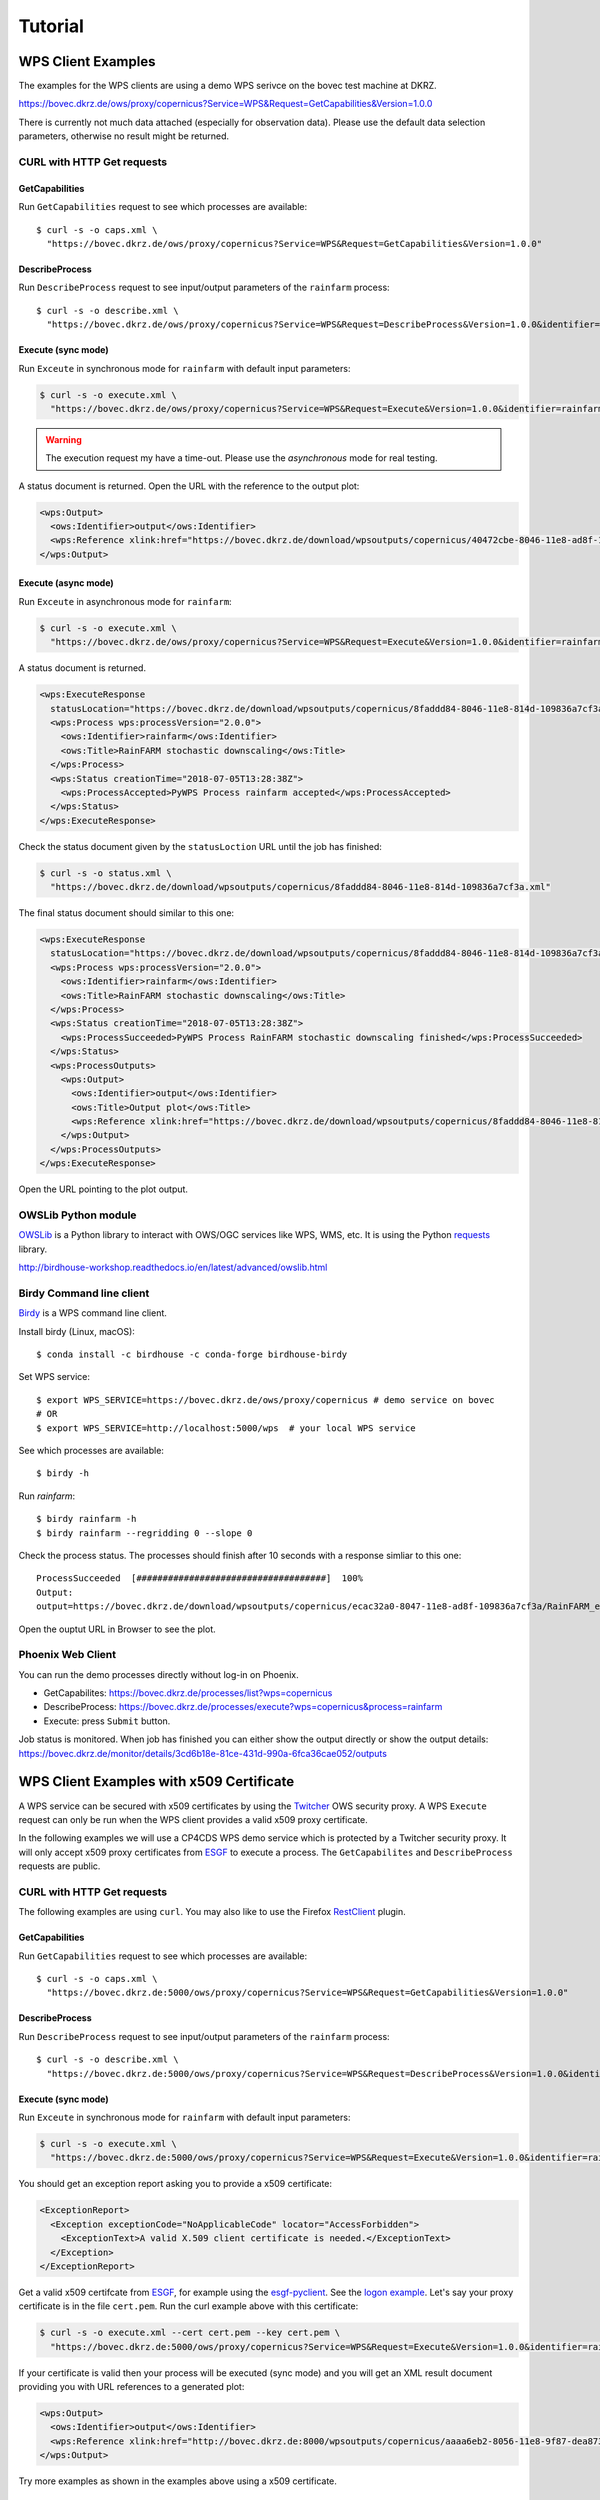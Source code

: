 .. _tutorial:


Tutorial
========


WPS Client Examples
*******************

The examples for the WPS clients are using a demo WPS serivce on the bovec test machine at DKRZ.

https://bovec.dkrz.de/ows/proxy/copernicus?Service=WPS&Request=GetCapabilities&Version=1.0.0

There is currently not much data attached (especially for observation data).
Please use the default data selection parameters, otherwise no result might be returned.

CURL with HTTP Get requests
---------------------------

GetCapabilities
+++++++++++++++

Run ``GetCapabilities`` request to see which processes are available::

  $ curl -s -o caps.xml \
    "https://bovec.dkrz.de/ows/proxy/copernicus?Service=WPS&Request=GetCapabilities&Version=1.0.0"


DescribeProcess
+++++++++++++++

Run ``DescribeProcess`` request to see input/output parameters of the ``rainfarm`` process::

  $ curl -s -o describe.xml \
    "https://bovec.dkrz.de/ows/proxy/copernicus?Service=WPS&Request=DescribeProcess&Version=1.0.0&identifier=rainfarm"

Execute (sync mode)
+++++++++++++++++++

Run ``Exceute`` in synchronous mode for ``rainfarm`` with default input parameters:

.. code-block:: bash

  $ curl -s -o execute.xml \
    "https://bovec.dkrz.de/ows/proxy/copernicus?Service=WPS&Request=Execute&Version=1.0.0&identifier=rainfarm&DataInputs=regridding=0;slope=0"

.. warning::
  The execution request my have a time-out. Please use the *asynchronous* mode for real testing.

A status document is returned. Open the URL with the reference to the output plot:

.. code-block:: xml

  <wps:Output>
    <ows:Identifier>output</ows:Identifier>
    <wps:Reference xlink:href="https://bovec.dkrz.de/download/wpsoutputs/copernicus/40472cbe-8046-11e8-ad8f-109836a7cf3a/RainFARM_example_64x64_in8du35f.png" mimeType="image/png"/>
  </wps:Output>

Execute (async mode)
++++++++++++++++++++

Run ``Exceute`` in asynchronous mode for ``rainfarm``:

.. code-block:: bash

    $ curl -s -o execute.xml \
      "https://bovec.dkrz.de/ows/proxy/copernicus?Service=WPS&Request=Execute&Version=1.0.0&identifier=rainfarm&DataInputs=regridding=0;slope=0&storeExecuteResponse=true&status=true"

A status document is returned.

.. code-block:: xml

  <wps:ExecuteResponse
    statusLocation="https://bovec.dkrz.de/download/wpsoutputs/copernicus/8faddd84-8046-11e8-814d-109836a7cf3a.xml">
    <wps:Process wps:processVersion="2.0.0">
      <ows:Identifier>rainfarm</ows:Identifier>
      <ows:Title>RainFARM stochastic downscaling</ows:Title>
    </wps:Process>
    <wps:Status creationTime="2018-07-05T13:28:38Z">
      <wps:ProcessAccepted>PyWPS Process rainfarm accepted</wps:ProcessAccepted>
    </wps:Status>
  </wps:ExecuteResponse>

Check the status document given by the ``statusLoction`` URL until the job has finished:

.. code-block:: bash

  $ curl -s -o status.xml \
    "https://bovec.dkrz.de/download/wpsoutputs/copernicus/8faddd84-8046-11e8-814d-109836a7cf3a.xml"

The final status document should similar to this one:

.. code-block:: xml

  <wps:ExecuteResponse
    statusLocation="https://bovec.dkrz.de/download/wpsoutputs/copernicus/8faddd84-8046-11e8-814d-109836a7cf3a.xml">
    <wps:Process wps:processVersion="2.0.0">
      <ows:Identifier>rainfarm</ows:Identifier>
      <ows:Title>RainFARM stochastic downscaling</ows:Title>
    </wps:Process>
    <wps:Status creationTime="2018-07-05T13:28:38Z">
      <wps:ProcessSucceeded>PyWPS Process RainFARM stochastic downscaling finished</wps:ProcessSucceeded>
    </wps:Status>
    <wps:ProcessOutputs>
      <wps:Output>
        <ows:Identifier>output</ows:Identifier>
        <ows:Title>Output plot</ows:Title>
        <wps:Reference xlink:href="https://bovec.dkrz.de/download/wpsoutputs/copernicus/8faddd84-8046-11e8-814d-109836a7cf3a/RainFARM_example_64x64_s8lwoktx.png" mimeType="image/png"/>
      </wps:Output>
    </wps:ProcessOutputs>
  </wps:ExecuteResponse>

Open the URL pointing to the plot output.


OWSLib Python module
--------------------

`OWSLib`_ is a Python library to interact with OWS/OGC services like WPS, WMS, etc.
It is using the Python `requests`_ library.

.. todo::
  Add IPython notebook.

http://birdhouse-workshop.readthedocs.io/en/latest/advanced/owslib.html

Birdy Command line client
-------------------------

`Birdy`_ is a WPS command line client.

Install birdy (Linux, macOS)::

  $ conda install -c birdhouse -c conda-forge birdhouse-birdy

Set WPS service::

  $ export WPS_SERVICE=https://bovec.dkrz.de/ows/proxy/copernicus # demo service on bovec
  # OR
  $ export WPS_SERVICE=http://localhost:5000/wps  # your local WPS service

See which processes are available::

  $ birdy -h

Run *rainfarm*::

  $ birdy rainfarm -h
  $ birdy rainfarm --regridding 0 --slope 0

Check the process status. The processes should finish after 10 seconds with a response simliar to this one::

  ProcessSucceeded  [####################################]  100%
  Output:
  output=https://bovec.dkrz.de/download/wpsoutputs/copernicus/ecac32a0-8047-11e8-ad8f-109836a7cf3a/RainFARM_example_64x64_pe72ysqs.png

Open the ouptut URL in Browser to see the plot.

Phoenix Web Client
------------------

You can run the demo processes directly without log-in on Phoenix.

* GetCapabilites: https://bovec.dkrz.de/processes/list?wps=copernicus
* DescribeProcess: https://bovec.dkrz.de/processes/execute?wps=copernicus&process=rainfarm
* Execute: press ``Submit`` button.

Job status is monitored. When job has finished you can either show the output directly or show the output details:
https://bovec.dkrz.de/monitor/details/3cd6b18e-81ce-431d-990a-6fca36cae052/outputs


WPS Client Examples with x509 Certificate
*****************************************

A WPS service can be secured with x509 certificates by using the `Twitcher`_ OWS security proxy.
A WPS ``Execute`` request can only be run when the WPS client provides a valid x509 proxy certificate.

In the following examples we will use a CP4CDS WPS demo service which is protected by a Twitcher security proxy.
It will only accept x509 proxy certificates from `ESGF`_ to execute a process. The ``GetCapabilites`` and ``DescribeProcess``
requests are public.

CURL with HTTP Get requests
---------------------------

The following examples are using ``curl``. You may also like to use the Firefox `RestClient`_ plugin.

GetCapabilities
+++++++++++++++

Run ``GetCapabilities`` request to see which processes are available::

  $ curl -s -o caps.xml \
    "https://bovec.dkrz.de:5000/ows/proxy/copernicus?Service=WPS&Request=GetCapabilities&Version=1.0.0"


DescribeProcess
+++++++++++++++

Run ``DescribeProcess`` request to see input/output parameters of the ``rainfarm`` process::

  $ curl -s -o describe.xml \
    "https://bovec.dkrz.de:5000/ows/proxy/copernicus?Service=WPS&Request=DescribeProcess&Version=1.0.0&identifier=rainfarm"

Execute (sync mode)
+++++++++++++++++++

Run ``Exceute`` in synchronous mode for ``rainfarm`` with default input parameters:

.. code-block:: bash

  $ curl -s -o execute.xml \
    "https://bovec.dkrz.de:5000/ows/proxy/copernicus?Service=WPS&Request=Execute&Version=1.0.0&identifier=rainfarm&DataInputs=regridding=0;slope=0"

You should get an exception report asking you to provide a x509 certificate:

.. code-block:: xml

   <ExceptionReport>
     <Exception exceptionCode="NoApplicableCode" locator="AccessForbidden">
       <ExceptionText>A valid X.509 client certificate is needed.</ExceptionText>
     </Exception>
   </ExceptionReport>

Get a valid x509 certifcate from `ESGF`_, for example using the `esgf-pyclient`_.
See the `logon example`_.
Let's say your proxy certificate is in the file ``cert.pem``.
Run the curl example above with this certificate:

.. code-block:: bash

  $ curl -s -o execute.xml --cert cert.pem --key cert.pem \
    "https://bovec.dkrz.de:5000/ows/proxy/copernicus?Service=WPS&Request=Execute&Version=1.0.0&identifier=rainfarm&DataInputs=regridding=0;slope=0"

If your certificate is valid then your process will be executed (sync mode) and you will get an XML result document
providing you with URL references to a generated plot:

.. code-block:: xml

  <wps:Output>
    <ows:Identifier>output</ows:Identifier>
    <wps:Reference xlink:href="http://bovec.dkrz.de:8000/wpsoutputs/copernicus/aaaa6eb2-8056-11e8-9f87-dea873cae3fc/RainFARM_example_64x64_rx7m0ycd.png" mimeType="image/png"/>
  </wps:Output>

Try more examples as shown in the examples above using a x509 certificate.

Using Python requests library
-----------------------------

In this example we show how you can use the Python `requests`_ library to run WPS requests.

.. code-block:: python

    import requests

    # GetCapabilites
    url = "https://bovec.dkrz.de:5000/ows/proxy/copernicus?request=GetCapabilities&service=WPS"
    requests.get(url, verify=True).text
    # DescribeProcess
    url = "https://bovec.dkrz.de:5000/ows/proxy/copernicus?request=DescribeProcess&service=WPS&version=1.0.0&identifier=sleep"
    requests.get(url, verify=True).text
    # Execute with client certifcate cert.pem
    url = "https://bovec.dkrz.de:5000/ows/proxy/copernicus?request=Execute&service=WPS&version=1.0.0&identifier=sleep&DataInputs=delay=1"
    requests.get(url, cert="cert.pem" verify=True).text

See the `requests documentation`_ for details.

Using OWSLib Python library
---------------------------

An example with `OWSLib`_.

Make sure you have the latest version from the conda birdhouse channel:

.. code-block:: sh

    $ conda install -c birdhouse -c conda-forge owslib

Run the *hello* process with a client certificate:


.. code-block:: python

  from owslib.wps import WebProcessingService
  wps = WebProcessingService(url="https://bovec.dkrz.de:5000/ows/proxy/copernicus",
                             verify=True, cert="cert.pem")

  exc = wps.execute(identifier='sleep', inputs=[('delay', '1')])
  exc.checkStatus()
  exc.getStatus()
  exc.isSucceded()
  exc.processOutputs[0].data

Using Birdy
-----------

An example with `Birdy`_

Install latest birdy (Linux, macOS) from conda birdhouse channel:

.. code-block:: sh

    $ conda install -c birdhouse -c conda-forge birdhouse-birdy owslib

.. code-block:: sh

    $ export WPS_SERVICE=https://bovec.dkrz.de:5000/ows/proxy/copernicus
    $ birdy -h
    $ birdy sleep -h
    $ birdy --cert cert.pem sleep --delay 1

Using Docker
************

Get docker images using docker-compose::

    $ docker-compose pull

Start the demo with docker-compose::

    $ docker-compose up -d  # runs with -d in the background
    $ docker-compose logs -f  # check the logs if running in background

By default the WPS service should be available on port 5000::

    $ firefox "http://localhost:5000/wps?service=wps&request=GetCapabilities"

Run docker exec to watch logs::

    $ docker ps     # find container name
    copernicus-wps-demo_copernicus_1
    $ docker exec copernicus-wps-demo_copernicus_1 tail -f /opt/wps/pywps.log

Use docker-compose to stop the containers::

    $ docker-compose down

Testdata
********

For the demo processes you can fetch CMIP5 test-data from the ESGF archive.
You need a valid ESGF credentials which you can fetch for example with `esgf-pyclient`_.

For the examples you need CMIP5 data with the following facets:

* project=CMIP5
* experiment=historical
* ensemble=r1i1p1
* variable=ta, tas, or pr
* model=MPI-ESM-LR
* time_frequency=mon


You can use wget to download ESGF NetCDF files (``-x`` option to create directories)::

    $ wget --certificate cert.pem --private-key cert.pem --ca-certificate cert.pem -N -x -P /path/to/esgf/cmip5/archive


.. _Copernicus: http://climate.copernicus.eu/
.. _ESGF: https://esgf.llnl.gov/
.. _PyWPS: http://pywps.org/
.. _NCL: http://www.ncl.ucar.edu/
.. _esgf-pyclient: http://esgf-pyclient.readthedocs.io/en/latest/index.html
.. _Twitcher: http://twitcher.readthedocs.io/en/latest/
.. _RestClient: http://birdhouse-workshop.readthedocs.io/en/latest/pywps/testing.html?highlight=rest#restclient-firefox-only
.. _logon example: http://esgf-pyclient.readthedocs.io/en/latest/examples.html
.. _requests: http://docs.python-requests.org/en/master/
.. _requests documentation: http://docs.python-requests.org/en/master/user/advanced/?highlight=ssl#client-side-certificates
.. _OWSLib: http://geopython.github.io/OWSLib/
.. _Birdy: http://birdy.readthedocs.io/en/latest/
